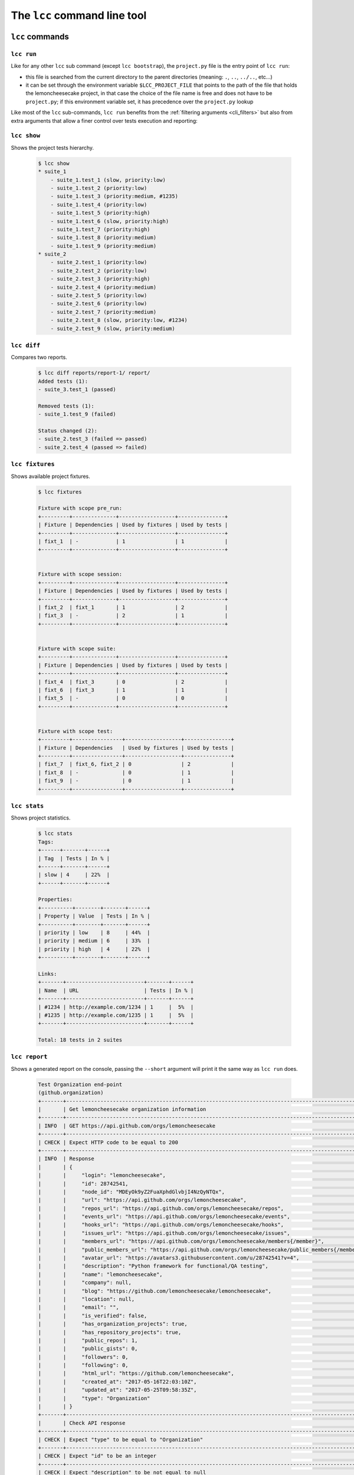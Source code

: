 .. _cli:

The ``lcc`` command line tool
=============================

.. _cli_commands:

``lcc`` commands
----------------

.. _lcc_run:

``lcc run``
~~~~~~~~~~~

Like for any other ``lcc`` sub command (except ``lcc bootstrap``), the ``project.py`` file is the entry point of
``lcc run``:

- this file is searched from the current directory to the parent directories (meaning: ``.``, ``..``, ``../..``, etc...)

- it can be set through the environment variable ``$LCC_PROJECT_FILE`` that points to the path of the file that holds
  the lemoncheesecake project, in that case the choice of the file name is free and does not have to be ``project.py``;
  if this environment variable set, it has precedence over the ``project.py`` lookup

Like most of the ``lcc`` sub-commands, ``lcc run`` benefits from the :ref:`filtering arguments <cli_filters>` but also
from extra arguments that allow a finer control over tests execution and reporting:

.. option:: --threads

    The number of threads used to execute tests; default is one thread (meaning tests are run sequentially).
    The number of threads can also be set through the ``$LCC_THREADS`` environment variable (the CLI argument will have
    precedence over this variable).

.. option:: --reporting

    The list of reporting backends to use, default are: "console", "html" and "json". The backends passed as argument
    will **override** this list.

    .. versionchanged:: 1.1.0

        It's possible to add or remove reporting backends to/from the default backends using ``+``
        and ``^`` prefixes. For instance, ``--reporting console json html junit`` to add "junit" can be simplified into
        ``--reporting +junit``.

        Other examples:

          .. code-block:: console

              $ lcc run --reporting ^console  # turn off console reporting
              $ lcc run --reporting ^console +junit  # turn off console reporting and turn on junit reporting
              $ lcc run --reporting html json  # only generate the HTML report

        Please note that:

        - turn on/off directives cannot be mixed with a fixed backend list, example: ``--reporting console +junit``
          is invalid

        - the "html" backend generates the static HTML/JS/CSS files required to read the reporting data generated
          by the "json" backend, meaning that both reporting backends must be specified to have a readable HTML report


.. option:: --report-dir

    The directory where the files generated by the reporting backends will be stored. The default
    directory is the ``report`` sub-directory within the project directory, in the case the former report directory
    will be archived in the ``reports`` (with an "s") sub-directory.

.. option:: --save-report

    Set the frequency at which reporting backends such as "json" and "xml" will save the reporting data
    on disk. Possibles values for this option are: ``at_end_of_tests``, ``at_each_suite``, ``at_each_test``,
    ``at_each_failed_test``, ``at_each_event``, ``every_${N}s`` (the reporting
    data will be saved every "N" seconds). The default value for this option is ``at_each_failed_test``.
    This behavior can also be configured through the ``$LCC_SAVE_REPORT_AT`` environment variable (the CLI argument
    will have precedence over this variable).

.. option:: --exit-error-on-failure

    ``lcc run`` exits with a "0" exit code when the tests have been successfully executed (no matter their status),
    with this option it will exit with a "1" exit code if there is any failed or skipped test

.. option:: --stop-on-failure

    Stops the execution of the tests on the first non-passed test, remaining tests will be marked as skipped

.. option:: --force-disabled

    Force the execution of disabled tests


``lcc show``
~~~~~~~~~~~~

Shows the project tests hierarchy.

  .. code-block:: console

      $ lcc show
      * suite_1
          - suite_1.test_1 (slow, priority:low)
          - suite_1.test_2 (priority:low)
          - suite_1.test_3 (priority:medium, #1235)
          - suite_1.test_4 (priority:low)
          - suite_1.test_5 (priority:high)
          - suite_1.test_6 (slow, priority:high)
          - suite_1.test_7 (priority:high)
          - suite_1.test_8 (priority:medium)
          - suite_1.test_9 (priority:medium)
      * suite_2
          - suite_2.test_1 (priority:low)
          - suite_2.test_2 (priority:low)
          - suite_2.test_3 (priority:high)
          - suite_2.test_4 (priority:medium)
          - suite_2.test_5 (priority:low)
          - suite_2.test_6 (priority:low)
          - suite_2.test_7 (priority:medium)
          - suite_2.test_8 (slow, priority:low, #1234)
          - suite_2.test_9 (slow, priority:medium)


``lcc diff``
~~~~~~~~~~~~

Compares two reports.

  .. code-block:: console

      $ lcc diff reports/report-1/ report/
      Added tests (1):
      - suite_3.test_1 (passed)

      Removed tests (1):
      - suite_1.test_9 (failed)

      Status changed (2):
      - suite_2.test_3 (failed => passed)
      - suite_2.test_4 (passed => failed)


``lcc fixtures``
~~~~~~~~~~~~~~~~

Shows available project fixtures.

  .. code-block:: console

      $ lcc fixtures

      Fixture with scope pre_run:
      +---------+--------------+------------------+---------------+
      | Fixture | Dependencies | Used by fixtures | Used by tests |
      +---------+--------------+------------------+---------------+
      | fixt_1  | -            | 1                | 1             |
      +---------+--------------+------------------+---------------+


      Fixture with scope session:
      +---------+--------------+------------------+---------------+
      | Fixture | Dependencies | Used by fixtures | Used by tests |
      +---------+--------------+------------------+---------------+
      | fixt_2  | fixt_1       | 1                | 2             |
      | fixt_3  | -            | 2                | 1             |
      +---------+--------------+------------------+---------------+


      Fixture with scope suite:
      +---------+--------------+------------------+---------------+
      | Fixture | Dependencies | Used by fixtures | Used by tests |
      +---------+--------------+------------------+---------------+
      | fixt_4  | fixt_3       | 0                | 2             |
      | fixt_6  | fixt_3       | 1                | 1             |
      | fixt_5  | -            | 0                | 0             |
      +---------+--------------+------------------+---------------+


      Fixture with scope test:
      +---------+----------------+------------------+---------------+
      | Fixture | Dependencies   | Used by fixtures | Used by tests |
      +---------+----------------+------------------+---------------+
      | fixt_7  | fixt_6, fixt_2 | 0                | 2             |
      | fixt_8  | -              | 0                | 1             |
      | fixt_9  | -              | 0                | 1             |
      +---------+----------------+------------------+---------------+

``lcc stats``
~~~~~~~~~~~~~

Shows project statistics.

  .. code-block:: console

      $ lcc stats
      Tags:
      +------+-------+------+
      | Tag  | Tests | In % |
      +------+-------+------+
      | slow | 4     | 22%  |
      +------+-------+------+

      Properties:
      +----------+--------+-------+------+
      | Property | Value  | Tests | In % |
      +----------+--------+-------+------+
      | priority | low    | 8     | 44%  |
      | priority | medium | 6     | 33%  |
      | priority | high   | 4     | 22%  |
      +----------+--------+-------+------+

      Links:
      +-------+-------------------------+-------+------+
      | Name  | URL                     | Tests | In % |
      +-------+-------------------------+-------+------+
      | #1234 | http://example.com/1234 | 1     |  5%  |
      | #1235 | http://example.com/1235 | 1     |  5%  |
      +-------+-------------------------+-------+------+

      Total: 18 tests in 2 suites

``lcc report``
~~~~~~~~~~~~~~

Shows a generated report on the console, passing the ``--short`` argument will print it the same way as
``lcc run`` does.

  .. code-block:: console

    Test Organization end-point
    (github.organization)
    +-------+--------------------------------------------------------------------------------------------------+--------------------------------------------------------------+
    |       | Get lemoncheesecake organization information                                                     |                                                              |
    +-------+--------------------------------------------------------------------------------------------------+--------------------------------------------------------------+
    | INFO  | GET https://api.github.com/orgs/lemoncheesecake                                                  |                                                              |
    +-------+--------------------------------------------------------------------------------------------------+--------------------------------------------------------------+
    | CHECK | Expect HTTP code to be equal to 200                                                              | Got 200                                                      |
    +-------+--------------------------------------------------------------------------------------------------+--------------------------------------------------------------+
    | INFO  | Response                                                                                         |                                                              |
    |       | {                                                                                                |                                                              |
    |       |     "login": "lemoncheesecake",                                                                  |                                                              |
    |       |     "id": 28742541,                                                                              |                                                              |
    |       |     "node_id": "MDEyOk9yZ2FuaXphdGlvbjI4NzQyNTQx",                                               |                                                              |
    |       |     "url": "https://api.github.com/orgs/lemoncheesecake",                                        |                                                              |
    |       |     "repos_url": "https://api.github.com/orgs/lemoncheesecake/repos",                            |                                                              |
    |       |     "events_url": "https://api.github.com/orgs/lemoncheesecake/events",                          |                                                              |
    |       |     "hooks_url": "https://api.github.com/orgs/lemoncheesecake/hooks",                            |                                                              |
    |       |     "issues_url": "https://api.github.com/orgs/lemoncheesecake/issues",                          |                                                              |
    |       |     "members_url": "https://api.github.com/orgs/lemoncheesecake/members{/member}",               |                                                              |
    |       |     "public_members_url": "https://api.github.com/orgs/lemoncheesecake/public_members{/member}", |                                                              |
    |       |     "avatar_url": "https://avatars3.githubusercontent.com/u/28742541?v=4",                       |                                                              |
    |       |     "description": "Python framework for functional/QA testing",                                 |                                                              |
    |       |     "name": "lemoncheesecake",                                                                   |                                                              |
    |       |     "company": null,                                                                             |                                                              |
    |       |     "blog": "https://github.com/lemoncheesecake/lemoncheesecake",                                |                                                              |
    |       |     "location": null,                                                                            |                                                              |
    |       |     "email": "",                                                                                 |                                                              |
    |       |     "is_verified": false,                                                                        |                                                              |
    |       |     "has_organization_projects": true,                                                           |                                                              |
    |       |     "has_repository_projects": true,                                                             |                                                              |
    |       |     "public_repos": 1,                                                                           |                                                              |
    |       |     "public_gists": 0,                                                                           |                                                              |
    |       |     "followers": 0,                                                                              |                                                              |
    |       |     "following": 0,                                                                              |                                                              |
    |       |     "html_url": "https://github.com/lemoncheesecake",                                            |                                                              |
    |       |     "created_at": "2017-05-16T22:03:10Z",                                                        |                                                              |
    |       |     "updated_at": "2017-05-25T09:58:35Z",                                                        |                                                              |
    |       |     "type": "Organization"                                                                       |                                                              |
    |       | }                                                                                                |                                                              |
    +-------+--------------------------------------------------------------------------------------------------+--------------------------------------------------------------+
    |       | Check API response                                                                               |                                                              |
    +-------+--------------------------------------------------------------------------------------------------+--------------------------------------------------------------+
    | CHECK | Expect "type" to be equal to "Organization"                                                      | Got "Organization"                                           |
    +-------+--------------------------------------------------------------------------------------------------+--------------------------------------------------------------+
    | CHECK | Expect "id" to be an integer                                                                     | Got 28742541                                                 |
    +-------+--------------------------------------------------------------------------------------------------+--------------------------------------------------------------+
    | CHECK | Expect "description" to be not equal to null                                                     | Got "Python framework for functional/QA testing"             |
    +-------+--------------------------------------------------------------------------------------------------+--------------------------------------------------------------+
    | CHECK | Expect "login" to be present                                                                     | Got "lemoncheesecake"                                        |
    +-------+--------------------------------------------------------------------------------------------------+--------------------------------------------------------------+
    | CHECK | Expect "created_at" to match pattern "^\d{4}-\d{2}-\d{2}T\d{2}:\d{2}:\d{2}Z$"                    | Got "2017-05-16T22:03:10Z"                                   |
    +-------+--------------------------------------------------------------------------------------------------+--------------------------------------------------------------+
    | CHECK | Expect "has_organization_projects" to be a boolean that is equal to true                         | Got true                                                     |
    +-------+--------------------------------------------------------------------------------------------------+--------------------------------------------------------------+
    | CHECK | Expect "followers" to be greater than or equal to 0                                              | Got 0                                                        |
    +-------+--------------------------------------------------------------------------------------------------+--------------------------------------------------------------+
    | CHECK | Expect "following" to be greater than or equal to 0                                              | Got 0                                                        |
    +-------+--------------------------------------------------------------------------------------------------+--------------------------------------------------------------+
    | CHECK | Expect "repos_url" to end with "/repos"                                                          | Got "https://api.github.com/orgs/lemoncheesecake/repos"      |
    +-------+--------------------------------------------------------------------------------------------------+--------------------------------------------------------------+
    | CHECK | Expect "issues_url" to end with "/issues"                                                        | Got "https://api.github.com/orgs/lemoncheesecake/issues"     |
    +-------+--------------------------------------------------------------------------------------------------+--------------------------------------------------------------+
    | CHECK | Expect "events_url" to end with "/events"                                                        | Got "https://api.github.com/orgs/lemoncheesecake/events"     |
    +-------+--------------------------------------------------------------------------------------------------+--------------------------------------------------------------+
    | CHECK | Expect "hooks_url" to end with "/hooks"                                                          | Got "https://api.github.com/orgs/lemoncheesecake/hooks"      |
    +-------+--------------------------------------------------------------------------------------------------+--------------------------------------------------------------+
    | CHECK | Expect "members_url" to end with "/members{/member}"                                             | Got "https://api.github.com/orgs/lemoncheesecake/members{/me |
    |       |                                                                                                  | mber}"                                                       |
    +-------+--------------------------------------------------------------------------------------------------+--------------------------------------------------------------+
    | CHECK | Expect "public_members_url" to end with "/public_members{/member}"                               | Got "https://api.github.com/orgs/lemoncheesecake/public_memb |
    |       |                                                                                                  | ers{/member}"                                                |
    +-------+--------------------------------------------------------------------------------------------------+--------------------------------------------------------------+

``lcc top-suites``
~~~~~~~~~~~~~~~~~~

Show suites ordered by their duration.

  .. code-block:: console

      $ lcc top-suites
      Suites, ordered by duration:
      +---------+----------+------+
      | Suite   | Duration | In % |
      +---------+----------+------+
      | suite_2 | 2.000s   | 66%  |
      | suite_1 | 1.000s   | 33%  |
      +---------+----------+------+

``lcc top-tests``
~~~~~~~~~~~~~~~~~

Shows tests ordered by their duration.

  .. code-block:: console

      $ lcc top-tests
      Tests, ordered by duration:
      +--------------+----------+------+
      | Suite        | Duration | In % |
      +--------------+----------+------+
      | suite_2.test | 2.000s   | 66%  |
      | suite_1.test | 1.000s   | 33%  |
      +--------------+----------+------+

``lcc top-steps``
~~~~~~~~~~~~~~~~~

Shows steps aggregated, ordered by their duration.

  .. code-block:: console

      $ lcc top-steps
      Steps, aggregated and ordered by duration:
      +--------------------+------+--------+--------+--------+--------+------+
      | Step               | Occ. | Min.   | Max    | Avg.   | Total  | In % |
      +--------------------+------+--------+--------+--------+--------+------+
      | Do something       | 2    | 1.000s | 2.000s | 1.500s | 3.000s | 75%  |
      | Do something else  | 1    | 1.000s | 1.000s | 1.000s | 1.000s | 25%  |
      +--------------------+------+--------+--------+--------+--------+------+

.. _cli_filters:

``lcc`` filtering arguments
---------------------------

``lcc`` sub commands ``run``, ``show``, ``stats``, ``report``, ``top-suites``, ``top-tests``, ``top-steps``
and ``diff`` take advantage of a powerful set of filtering arguments.

.. option:: path

    Filter on specified test/suite path. The wildcard character ``*`` is supported. A path can also be negated using
    using the ``^`` prefix. Examples:

    .. code-block:: console

            $ lcc run suite.test1  # run suite.test1
            $ lcc run suite.test1 suite.test2  # run both suite.test1 and suite.test2
            $ lcc.run suite.test*  # run all tests that match suite.test*
            $ lcc run ^suite.test1  # run all tests that are NOT suite.test1
            $ lcc report --path suite.test1  # see report results for suite.test1

    Please note that ``lcc report`` takes the path value with ``--path`` instead of a positioning argument.

.. option:: --desc

    Filter on specified test/suite description.

.. option:: --tag, -a

    Filter on test/suite tags.

.. option:: --property, -m

    Filter on specified test/suite properties. The value syntax is "key:value". Example:

    .. code-block:: console

        $ lcc run --property priority:high

.. option:: --link, -l

    Filter on specified test/suite associated links, both on name and url.

        $ lcc run --link https://bugtracker.example.com/myproject/issues/1234

.. option:: --passed

    Filter on passed tests.

.. option:: --failed

    Filter on failed tests.

.. option:: --skipped

    Filter on failed tests.

.. option:: --non-passed

    Alias for ``--failed --skipped``.

.. option:: --disabled

    Filter on disabled tests.

.. option:: --enabled

    Filter on enabled tests.

.. option:: --grep, -g

    Filter on report's content (either tests, test session setup, test session teardown, suite setups
    suite teardowns). Every text content within steps is searched.
    The argument is a `pattern <https://docs.python.org/3/library/re.html#regular-expression-syntax>`_
    that is case insensitive and `multi-line <https://docs.python.org/3/library/re.html#re.MULTILINE>`_.

    .. versionadded:: 1.2.0

.. option:: --from-report

    Filter on specified argument. When this option is used, all the filtering option will be applied on the report.

    A typical use-case of this functionality is to re-run failed tests from a previous report:

    .. code-block:: console

        $ lcc run --failed --from-report reports/report-2

    Or simply:

    .. code-block:: console

        $ lcc run --failed

    if you want to re-run the failed tests from the latest run.

More about ``path`` (or ``--path``), ``--desc``, ``--tag``, ``--property``, ``--link`` arguments:

- they accept the wilcard character ``*``

- they accept a leading ``^`` character before the value (examples: ``--tag ^slow``, ``--properties priority:^low``)
  standing for an exclusion instead of an inclusion

- they can take multiple values and be specified multiple times, acting as (respectively) logical OR and AND,
  examples:

    - ``--tag slow fast``: will match tests/suites that have a "slow" OR "fast" associated tags

    - ``--tag slow --tag critical``: will match tests/suites that have a "slow" AND "critical" tags

    - both forms can be combined: ``--tag slow fast --tag critical``

    - ``path/--path`` only provides a OR

- when the filter is applied, the suite hierarchy is taken into account. For instance, if a suite has a specified tag,
  then all (direct or indirect) sub-suites and tests will also match that given tag

More about ``--passed``, ``--failed``, ``--skipped``, ``--non-passed``, ``--grep``:

- these arguments work directly with the ``lcc report`` command.

- things are more subtle with other ``lcc`` sub-commands where these arguments are used in combination with
  the ``--from-report``. When using this later option, the filter will be based on the report.

Please note that:

- some options might not be available to specific commands (because they would not relevant)

- some options might not be used together (because it's ambiguous or because it would not make sense)
